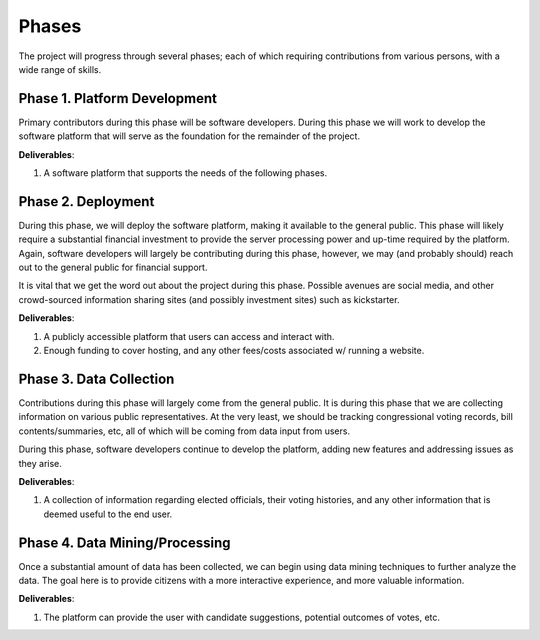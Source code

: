 Phases
======
The project will progress through several phases; each of which
requiring contributions from various persons, with a wide range of
skills.

Phase 1. Platform Development
-----------------------------
Primary contributors during this phase will be software developers.  During
this phase we will work to develop the software platform that will serve
as the foundation for the remainder of the project.

**Deliverables**:

1. A software platform that supports the needs of the following phases.

Phase 2. Deployment
-------------------
During this phase, we will deploy the software platform, making it available
to the general public.  This phase will likely require a substantial financial
investment to provide the server processing power and up-time required by the
platform.  Again, software developers will largely be contributing during
this phase, however, we may (and probably should) reach out to the general
public for financial support.

It is vital that we get the word out about the project during this phase.
Possible avenues are social media, and other crowd-sourced information
sharing sites (and possibly investment sites) such as kickstarter.

**Deliverables**:

1. A publicly accessible platform that users can access and interact with.
2. Enough funding to cover hosting, and any other fees/costs associated w/
   running a website.

Phase 3. Data Collection
------------------------
Contributions during this phase will largely come from the general public.
It is during this phase that we are collecting information on various
public representatives.  At the very least, we should be tracking
congressional voting records, bill contents/summaries, etc, all of which
will be coming from data input from users.

During this phase, software developers continue to develop the platform,
adding new features and addressing issues as they arise.

**Deliverables**:

1. A collection of information regarding elected officials, their voting
   histories, and any other information that is deemed useful to the
   end user.

Phase 4. Data Mining/Processing
-------------------------------
Once a substantial amount of data has been collected, we can begin using
data mining techniques to further analyze the data. The goal here is to 
provide citizens with a more interactive experience, and more valuable
information.

**Deliverables**:

1. The platform can provide the user with candidate suggestions,
   potential outcomes of votes, etc.  
